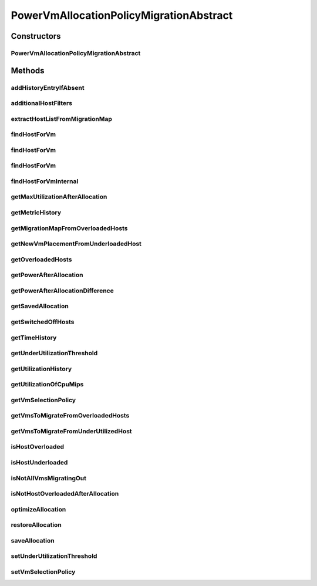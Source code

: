 .. java:import:: java.util.function Predicate

.. java:import:: java.util.stream Collectors

.. java:import:: java.util.stream Stream

.. java:import:: org.cloudbus.cloudsim.hosts Host

.. java:import:: org.cloudbus.cloudsim.hosts HostDynamicWorkload

.. java:import:: org.cloudbus.cloudsim.hosts.power PowerHost

.. java:import:: org.cloudbus.cloudsim.lists VmList

.. java:import:: org.cloudbus.cloudsim.util Log

.. java:import:: org.cloudbus.cloudsim.hosts.power PowerHostUtilizationHistory

.. java:import:: org.cloudbus.cloudsim.selectionpolicies.power PowerVmSelectionPolicy

.. java:import:: org.cloudbus.cloudsim.vms Vm

.. java:import:: org.cloudbus.cloudsim.core Simulation

PowerVmAllocationPolicyMigrationAbstract
========================================

.. java:package:: org.cloudbus.cloudsim.allocationpolicies.power
   :noindex:

.. java:type:: public abstract class PowerVmAllocationPolicyMigrationAbstract extends PowerVmAllocationPolicyAbstract implements PowerVmAllocationPolicyMigration

   An abstract power-aware VM allocation policy that dynamically optimizes the VM allocation (placement) using migration. \ **It's a Best Fit policy which selects the Host with most efficient power usage to place a given VM.**\  Such a behaviour can be overridden by sub-classes.

   If you are using any algorithms, policies or workload included in the power package please cite the following paper:

   ..

   * \ `Anton Beloglazov, and Rajkumar Buyya, "Optimal Online Deterministic Algorithms and Adaptive Heuristics for Energy and Performance Efficient Dynamic Consolidation of Virtual Machines in Cloud Data Centers", Concurrency and Computation: Practice and Experience (CCPE), Volume 24, Issue 13, Pages: 1397-1420, John Wiley & Sons, Ltd, New York, USA, 2012 <http://dx.doi.org/10.1002/cpe.1867>`_\

   :author: Anton Beloglazov

Constructors
------------
PowerVmAllocationPolicyMigrationAbstract
^^^^^^^^^^^^^^^^^^^^^^^^^^^^^^^^^^^^^^^^

.. java:constructor:: public PowerVmAllocationPolicyMigrationAbstract(PowerVmSelectionPolicy vmSelectionPolicy)
   :outertype: PowerVmAllocationPolicyMigrationAbstract

   Creates a PowerVmAllocationPolicyMigrationAbstract.

   :param vmSelectionPolicy: the policy that defines how VMs are selected for migration

Methods
-------
addHistoryEntryIfAbsent
^^^^^^^^^^^^^^^^^^^^^^^

.. java:method:: protected void addHistoryEntryIfAbsent(PowerHost host, double metric)
   :outertype: PowerVmAllocationPolicyMigrationAbstract

   Adds an entry for each history map of a host if it doesn't contain an entry for the current simulation time.

   :param host: the host to add metric history entries
   :param metric: the metric to be added to the metric history map

additionalHostFilters
^^^^^^^^^^^^^^^^^^^^^

.. java:method:: protected Stream<PowerHost> additionalHostFilters(Vm vm, Stream<PowerHost> hostStream)
   :outertype: PowerVmAllocationPolicyMigrationAbstract

   Applies additional filters to select a Host to place a given VM. This implementation filters the stream of Hosts to get those ones that the placement of the VM impacts its power usage.

   This method can be overridden by sub-classes to change filtering.

   :param vm: the VM to find a Host to be placed into
   :param hostStream: a \ :java:ref:`Stream`\  containing the Hosts after passing the basic filtering
   :return: the Hosts \ :java:ref:`Stream`\  after applying the additional filters

extractHostListFromMigrationMap
^^^^^^^^^^^^^^^^^^^^^^^^^^^^^^^

.. java:method:: protected List<Host> extractHostListFromMigrationMap(Map<Vm, Host> migrationMap)
   :outertype: PowerVmAllocationPolicyMigrationAbstract

   Extracts the host list from a migration map.

   :param migrationMap: the migration map
   :return: the list

findHostForVm
^^^^^^^^^^^^^

.. java:method:: @Override public PowerHost findHostForVm(Vm vm)
   :outertype: PowerVmAllocationPolicyMigrationAbstract

findHostForVm
^^^^^^^^^^^^^

.. java:method:: public PowerHost findHostForVm(Vm vm, Set<? extends Host> excludedHosts)
   :outertype: PowerVmAllocationPolicyMigrationAbstract

   Finds a Host that has enough resources to place a given VM and that will not be overloaded after the placement. The selected Host will be that one with most efficient power usage for the given VM.

   This method performs the basic filtering and delegates additional ones and the final selection of the Host to other method.

   :param vm: the VM
   :param excludedHosts: the excluded hosts
   :return: the PM found to host the VM or \ :java:ref:`PowerHost.NULL`\  if not found

   **See also:** :java:ref:`.findHostForVmInternal(Vm,Stream)`

findHostForVm
^^^^^^^^^^^^^

.. java:method:: public PowerHost findHostForVm(Vm vm, Set<? extends Host> excludedHosts, Predicate<PowerHost> predicate)
   :outertype: PowerVmAllocationPolicyMigrationAbstract

   Finds a Host that has enough resources to place a given VM and that will not be overloaded after the placement. The selected Host will be that one with most efficient power usage for the given VM.

   This method performs the basic filtering and delegates additional ones and the final selection of the Host to other method.

   :param vm: the VM
   :param excludedHosts: the excluded hosts
   :param predicate: an additional \ :java:ref:`Predicate`\  to be used to filter the Host to place the VM
   :return: the PM found to host the VM or \ :java:ref:`PowerHost.NULL`\  if not found

   **See also:** :java:ref:`.findHostForVmInternal(Vm,Stream)`

findHostForVmInternal
^^^^^^^^^^^^^^^^^^^^^

.. java:method:: protected Optional<PowerHost> findHostForVmInternal(Vm vm, Stream<PowerHost> hostStream)
   :outertype: PowerVmAllocationPolicyMigrationAbstract

   Applies additional filters to the Hosts Stream and performs the actual Host selection. This method is a Stream's final operation, that it, it closes the Stream and returns an \ :java:ref:`Optional`\  value.

   This method can be overridden by sub-classes to change the method used to select the Host for the given VM.

   :param vm: the VM to find a Host to be placed into
   :param hostStream: a \ :java:ref:`Stream`\  containing the Hosts after passing the basic filtering
   :return: an \ :java:ref:`Optional`\  that may or may not contain the Host to place the VM

   **See also:** :java:ref:`.findHostForVm(Vm,Set)`, :java:ref:`.additionalHostFilters(Vm,Stream)`

getMaxUtilizationAfterAllocation
^^^^^^^^^^^^^^^^^^^^^^^^^^^^^^^^

.. java:method:: protected double getMaxUtilizationAfterAllocation(PowerHost host, Vm vm)
   :outertype: PowerVmAllocationPolicyMigrationAbstract

   Gets the max power consumption of a host after placement of a candidate VM. The VM is not in fact placed at the host. We assume that load is balanced between PEs. The only restriction is: VM's max MIPS < PE's MIPS

   :param host: the host
   :param vm: the vm
   :return: the power after allocation

getMetricHistory
^^^^^^^^^^^^^^^^

.. java:method:: @Override public Map<Host, List<Double>> getMetricHistory()
   :outertype: PowerVmAllocationPolicyMigrationAbstract

getMigrationMapFromOverloadedHosts
^^^^^^^^^^^^^^^^^^^^^^^^^^^^^^^^^^

.. java:method:: protected Map<Vm, Host> getMigrationMapFromOverloadedHosts(Set<PowerHostUtilizationHistory> overloadedHosts)
   :outertype: PowerVmAllocationPolicyMigrationAbstract

   Gets a new VM placement considering the list of VM to migrate from overloaded Hosts.

   :param overloadedHosts: the list of overloaded Hosts
   :return: the new VM placement map where each key is a VM and each value is the Host to place it.

getNewVmPlacementFromUnderloadedHost
^^^^^^^^^^^^^^^^^^^^^^^^^^^^^^^^^^^^

.. java:method:: protected Map<Vm, Host> getNewVmPlacementFromUnderloadedHost(List<? extends Vm> vmsToMigrate, Set<? extends Host> excludedHosts)
   :outertype: PowerVmAllocationPolicyMigrationAbstract

   Gets a new placement for VMs from an underloaded host.

   :param vmsToMigrate: the list of VMs to migrate from the underloaded Host
   :param excludedHosts: the list of hosts that aren't selected as destination hosts
   :return: the new vm placement for the given VMs

getOverloadedHosts
^^^^^^^^^^^^^^^^^^

.. java:method:: protected Set<PowerHostUtilizationHistory> getOverloadedHosts()
   :outertype: PowerVmAllocationPolicyMigrationAbstract

   Gets the List of overloaded hosts. If a Host is overloaded but it has VMs migrating out, then it's not included in the returned List because the VMs to be migrated to move the Host from the overload state already are in migration.

   :return: the over utilized hosts

getPowerAfterAllocation
^^^^^^^^^^^^^^^^^^^^^^^

.. java:method:: protected double getPowerAfterAllocation(PowerHost host, Vm vm)
   :outertype: PowerVmAllocationPolicyMigrationAbstract

   Gets the power consumption of a host after the supposed placement of a candidate VM. The VM is not in fact placed at the host.

   :param host: the host to check the power consumption
   :param vm: the candidate vm
   :return: the host power consumption after the supposed VM placement or 0 if the power consumption could not be determined

getPowerAfterAllocationDifference
^^^^^^^^^^^^^^^^^^^^^^^^^^^^^^^^^

.. java:method:: protected double getPowerAfterAllocationDifference(PowerHost host, Vm vm)
   :outertype: PowerVmAllocationPolicyMigrationAbstract

   Gets the power consumption different after the supposed placement of a VM into a given Host and the original Host power consumption.

   :param host: the host to check the power consumption
   :param vm: the candidate vm
   :return: the host power consumption different after the supposed VM placement or 0 if the power consumption could not be determined

getSavedAllocation
^^^^^^^^^^^^^^^^^^

.. java:method:: protected Map<Vm, Host> getSavedAllocation()
   :outertype: PowerVmAllocationPolicyMigrationAbstract

   Gets the saved allocation.

   :return: the saved allocation

getSwitchedOffHosts
^^^^^^^^^^^^^^^^^^^

.. java:method:: protected List<PowerHost> getSwitchedOffHosts()
   :outertype: PowerVmAllocationPolicyMigrationAbstract

   Gets the switched off hosts.

   :return: the switched off hosts

getTimeHistory
^^^^^^^^^^^^^^

.. java:method:: @Override public Map<Host, List<Double>> getTimeHistory()
   :outertype: PowerVmAllocationPolicyMigrationAbstract

getUnderUtilizationThreshold
^^^^^^^^^^^^^^^^^^^^^^^^^^^^

.. java:method:: @Override public double getUnderUtilizationThreshold()
   :outertype: PowerVmAllocationPolicyMigrationAbstract

getUtilizationHistory
^^^^^^^^^^^^^^^^^^^^^

.. java:method:: @Override public Map<Host, List<Double>> getUtilizationHistory()
   :outertype: PowerVmAllocationPolicyMigrationAbstract

getUtilizationOfCpuMips
^^^^^^^^^^^^^^^^^^^^^^^

.. java:method:: protected double getUtilizationOfCpuMips(PowerHost host)
   :outertype: PowerVmAllocationPolicyMigrationAbstract

   Gets the utilization of the CPU in MIPS for the current potentially allocated VMs.

   :param host: the host
   :return: the utilization of the CPU in MIPS

getVmSelectionPolicy
^^^^^^^^^^^^^^^^^^^^

.. java:method:: protected PowerVmSelectionPolicy getVmSelectionPolicy()
   :outertype: PowerVmAllocationPolicyMigrationAbstract

   Gets the vm selection policy.

   :return: the vm selection policy

getVmsToMigrateFromOverloadedHosts
^^^^^^^^^^^^^^^^^^^^^^^^^^^^^^^^^^

.. java:method:: protected List<Vm> getVmsToMigrateFromOverloadedHosts(Set<PowerHostUtilizationHistory> overloadedHosts)
   :outertype: PowerVmAllocationPolicyMigrationAbstract

   Gets the VMs to migrate from Hosts.

   :param overloadedHosts: the List of overloaded Hosts
   :return: the VMs to migrate from hosts

getVmsToMigrateFromUnderUtilizedHost
^^^^^^^^^^^^^^^^^^^^^^^^^^^^^^^^^^^^

.. java:method:: protected List<? extends Vm> getVmsToMigrateFromUnderUtilizedHost(PowerHost host)
   :outertype: PowerVmAllocationPolicyMigrationAbstract

   Gets the VMs to migrate from under utilized host.

   :param host: the host
   :return: the vms to migrate from under utilized host

isHostOverloaded
^^^^^^^^^^^^^^^^

.. java:method:: @Override public boolean isHostOverloaded(PowerHost host)
   :outertype: PowerVmAllocationPolicyMigrationAbstract

   {@inheritDoc} It's based on current CPU usage.

   :param host: {@inheritDoc}
   :return: {@inheritDoc}

isHostUnderloaded
^^^^^^^^^^^^^^^^^

.. java:method:: @Override public boolean isHostUnderloaded(PowerHost host)
   :outertype: PowerVmAllocationPolicyMigrationAbstract

   Checks if a host is under utilized, based on current CPU usage.

   :param host: the host
   :return: true, if the host is under utilized; false otherwise

isNotAllVmsMigratingOut
^^^^^^^^^^^^^^^^^^^^^^^

.. java:method:: protected boolean isNotAllVmsMigratingOut(PowerHost host)
   :outertype: PowerVmAllocationPolicyMigrationAbstract

   Checks if all VMs of a Host are \ **NOT**\  migrating out. In this case, the given Host will not be selected as an underloaded Host at the current moment.

   :param host: the host to check

isNotHostOverloadedAfterAllocation
^^^^^^^^^^^^^^^^^^^^^^^^^^^^^^^^^^

.. java:method:: protected boolean isNotHostOverloadedAfterAllocation(PowerHost host, Vm vm)
   :outertype: PowerVmAllocationPolicyMigrationAbstract

   Checks if a host will be over utilized after placing of a candidate VM.

   :param host: the host to verify
   :param vm: the candidate vm
   :return: true, if the host will be over utilized after VM placement; false otherwise

optimizeAllocation
^^^^^^^^^^^^^^^^^^

.. java:method:: @Override public Map<Vm, Host> optimizeAllocation(List<? extends Vm> vmList)
   :outertype: PowerVmAllocationPolicyMigrationAbstract

restoreAllocation
^^^^^^^^^^^^^^^^^

.. java:method:: protected void restoreAllocation()
   :outertype: PowerVmAllocationPolicyMigrationAbstract

   Restore VM allocation from the allocation history.

   **See also:** :java:ref:`.savedAllocation`

saveAllocation
^^^^^^^^^^^^^^

.. java:method:: protected void saveAllocation()
   :outertype: PowerVmAllocationPolicyMigrationAbstract

   Saves the current map between a VM and the host where it is place.

   **See also:** :java:ref:`.savedAllocation`

setUnderUtilizationThreshold
^^^^^^^^^^^^^^^^^^^^^^^^^^^^

.. java:method:: @Override public void setUnderUtilizationThreshold(double underUtilizationThreshold)
   :outertype: PowerVmAllocationPolicyMigrationAbstract

setVmSelectionPolicy
^^^^^^^^^^^^^^^^^^^^

.. java:method:: protected final void setVmSelectionPolicy(PowerVmSelectionPolicy vmSelectionPolicy)
   :outertype: PowerVmAllocationPolicyMigrationAbstract

   Sets the vm selection policy.

   :param vmSelectionPolicy: the new vm selection policy

